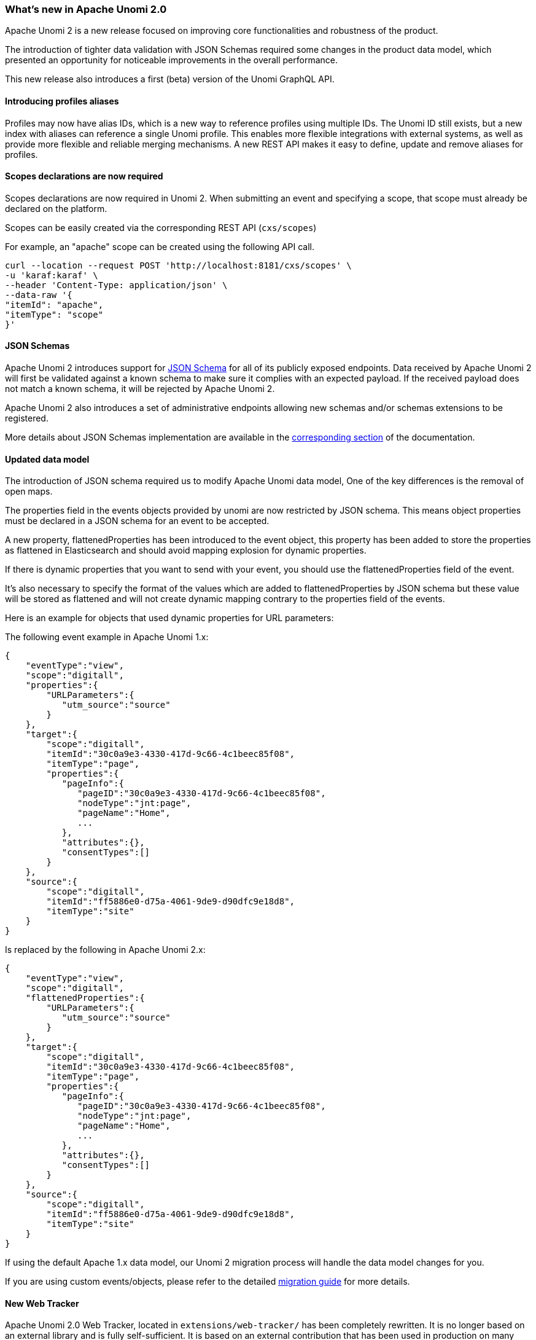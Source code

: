 //
// Licensed under the Apache License, Version 2.0 (the "License");
// you may not use this file except in compliance with the License.
// You may obtain a copy of the License at
//
//      http://www.apache.org/licenses/LICENSE-2.0
//
// Unless required by applicable law or agreed to in writing, software
// distributed under the License is distributed on an "AS IS" BASIS,
// WITHOUT WARRANTIES OR CONDITIONS OF ANY KIND, either express or implied.
// See the License for the specific language governing permissions and
// limitations under the License.
//
=== What's new in Apache Unomi 2.0

Apache Unomi 2 is a new release focused on improving core functionalities and robustness of the product.

The introduction of tighter data validation with JSON Schemas required some changes in the product data model, which presented an opportunity for noticeable improvements in the overall performance.

This new release also introduces a first (beta) version of the Unomi GraphQL API.

==== Introducing profiles aliases

Profiles may now have alias IDs, which is a new way to reference profiles using multiple IDs. The Unomi ID still exists, but a new index with aliases can reference a single Unomi profile. This enables more flexible integrations with external systems, as well as provide more flexible and reliable merging mechanisms. A new REST API makes it easy to define, update and remove aliases for profiles.

==== Scopes declarations are now required

Scopes declarations are now required in Unomi 2. When submitting an event and specifying a scope,
that scope must already be declared on the platform.

Scopes can be easily created via the corresponding REST API (`cxs/scopes`)

For example, an "apache" scope can be created using the following API call.
[source]
----
curl --location --request POST 'http://localhost:8181/cxs/scopes' \
-u 'karaf:karaf' \
--header 'Content-Type: application/json' \
--data-raw '{
"itemId": "apache",
"itemType": "scope"
}'
----

==== JSON Schemas

Apache Unomi 2 introduces support for https://json-schema.org/specification.html[JSON Schema] for all of its publicly exposed endpoints.
Data received by Apache Unomi 2 will first be validated against a known schema to make sure it complies with an expected payload.
If the received payload does not match a known schema, it will be rejected by Apache Unomi 2.

Apache Unomi 2 also introduces a set of administrative endpoints allowing new schemas and/or schemas extensions to be registered.

More details about JSON Schemas implementation are available in the <<JSON schemas,corresponding section>> of the documentation.

==== Updated data model

The introduction of JSON schema required us to modify Apache Unomi data model, One of the key differences is the removal of open maps.

The properties field in the events objects provided by unomi are now restricted by JSON schema.
This means object properties must be declared in a JSON schema for an event to be accepted.

A new property, flattenedProperties has been introduced to the event object, this property has been added to store the properties as
flattened in Elasticsearch and should avoid mapping explosion for dynamic properties.

If there is dynamic properties that you want to send with your event, you should use the flattenedProperties field of the event.

It's also necessary to specify the format of the values which are added to flattenedProperties by JSON schema but these value will be
stored as flattened and will not create dynamic mapping contrary to the properties field of the events.

Here is an example for objects that used dynamic properties for URL parameters:

The following event example in Apache Unomi 1.x:
[source]
----
{
    "eventType":"view",
    "scope":"digitall",
    "properties":{
        "URLParameters":{
           "utm_source":"source"
        }
    },
    "target":{
        "scope":"digitall",
        "itemId":"30c0a9e3-4330-417d-9c66-4c1beec85f08",
        "itemType":"page",
        "properties":{
           "pageInfo":{
              "pageID":"30c0a9e3-4330-417d-9c66-4c1beec85f08",
              "nodeType":"jnt:page",
              "pageName":"Home",
              ...
           },
           "attributes":{},
           "consentTypes":[]
        }
    },
    "source":{
        "scope":"digitall",
        "itemId":"ff5886e0-d75a-4061-9de9-d90dfc9e18d8",
        "itemType":"site"
    }
}
----

Is replaced by the following in Apache Unomi 2.x:
[source]
----
{
    "eventType":"view",
    "scope":"digitall",
    "flattenedProperties":{
        "URLParameters":{
           "utm_source":"source"
        }
    },
    "target":{
        "scope":"digitall",
        "itemId":"30c0a9e3-4330-417d-9c66-4c1beec85f08",
        "itemType":"page",
        "properties":{
           "pageInfo":{
              "pageID":"30c0a9e3-4330-417d-9c66-4c1beec85f08",
              "nodeType":"jnt:page",
              "pageName":"Home",
              ...
           },
           "attributes":{},
           "consentTypes":[]
        }
    },
    "source":{
        "scope":"digitall",
        "itemId":"ff5886e0-d75a-4061-9de9-d90dfc9e18d8",
        "itemType":"site"
    }
}
----

If using the default Apache 1.x data model, our Unomi 2 migration process will handle the data model changes for you.

If you are using custom events/objects, please refer to the detailed <<_migration_overview,migration guide>> for more details.

==== New Web Tracker

Apache Unomi 2.0 Web Tracker, located in `extensions/web-tracker/` has been completely rewritten. It is no longer based on an external library and is fully self-sufficient. It is based on an external contribution that has been used in production on many sites.

You can find more information about the <<_unomi_web_tracking_tutorial,new web tracker here>>.

==== GraphQL API - beta

Apache Unomi 2.0 sees the introduction of a new (beta) GraphQL API.
Available behind a feature flag (the API disabled by default), the GraphQL API is available for you to play with.

More details about how to enable/disable the GraphQL API are available in the <<GraphQL API,corresponding section>> of the documentation.

We welcome tickets/PRs to improve its robustness and progressively make it ready for prime time.

==== Migrate from Unomi 1.x

To facilitate migration we prepared a set of scripts that will automatically handle the migration of your data from Apache Unomi 1.5+ to Apache Unomi 2.0.

It is worth keeping in mind that for Apache Unomi 2.0 we do not support “hot” migration,
the migration process will require a shutdown of your cluster to guarantee that no new events will be collected while data migration is in progress.

Special caution must be taken if you declared custom events as our migration scripts can only handle objects we know of.
More details about migration (incl. of custom events) is available in the corresponding section <<Migrations,corresponding section>> of the documentation.

==== Elasticsearch compatibility

We currently recommend using Elasticsearch 7.17.5 with Apache Unomi 2.0,
this ensure you are on a recent version that is not impacted by the log4j vulnerabilities (fixed in Elasticsearch 7.16.3).

This version increase is releated to Apache Unomi 2.0 makeing use of a new Elasticsearch field type
called https://www.elastic.co/guide/en/elasticsearch/reference/7.17/flattened.html[Flattened],
and although it was available in prior versions of Elasticsearch, we do not recommend using those
due to the above-mentioned log4j vulnerabilities.
